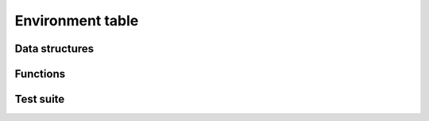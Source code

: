 .. _api-core-env-reference:

*****************
Environment table
*****************


Data structures
===============

.. doxygenstruct:: ubw_env
   :members:
   :undoc-members:

Functions
=========

.. doxygenfunction:: uses_fptr

Test suite
==========

.. doxygenfile:: env_test.c
